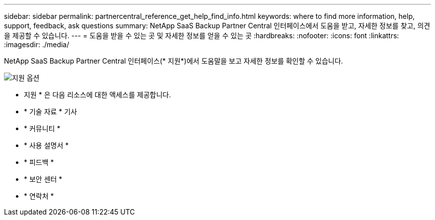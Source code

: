 ---
sidebar: sidebar 
permalink: partnercentral_reference_get_help_find_info.html 
keywords: where to find more information, help, support, feedback, ask questions 
summary: NetApp SaaS Backup Partner Central 인터페이스에서 도움을 받고, 자세한 정보를 찾고, 의견을 제공할 수 있습니다. 
---
= 도움을 받을 수 있는 곳 및 자세한 정보를 얻을 수 있는 곳
:hardbreaks:
:nofooter: 
:icons: font
:linkattrs: 
:imagesdir: ./media/


NetApp SaaS Backup Partner Central 인터페이스(* 지원*)에서 도움말을 보고 자세한 정보를 확인할 수 있습니다.

image:support_page.png["지원 옵션"]

* 지원 * 은 다음 리소스에 대한 액세스를 제공합니다.

* * 기술 자료 * 기사
* * 커뮤니티 *
* * 사용 설명서 *
* * 피드백 *
* * 보안 센터 *
* * 연락처 *

